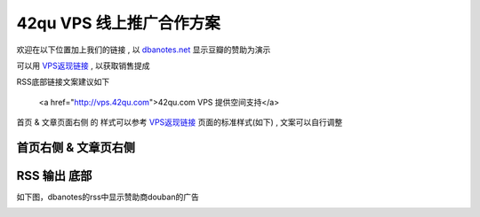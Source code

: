 42qu VPS 线上推广合作方案
==============================

欢迎在以下位置加上我们的链接 , 以 `dbanotes.net <http://www.dbanotes.net/>`_ 显示豆瓣的赞助为演示

可以用 `VPS返现链接 <http://vps.42qu.com/me#!link>`_ , 以获取销售提成 

RSS底部链接文案建议如下

    <a href="http://vps.42qu.com">42qu.com VPS 提供空间支持</a>

首页 & 文章页面右侧 的 样式可以参考 `VPS返现链接 <http://vps.42qu.com/me#!link>`_ 页面的标准样式(如下) , 文案可以自行调整

.. image:: _image/side.png 



首页右侧 & 文章页右侧
^^^^^^^^^^^^^^^^^^^^^^^^^^^^^^
.. image:: _image/pic-ad.png

RSS 输出 底部
^^^^^^^^^^^^^^^^^^^^^^^^^^^^^^

如下图，dbanotes的rss中显示赞助商douban的广告

.. image:: _image/ad-rss.png

